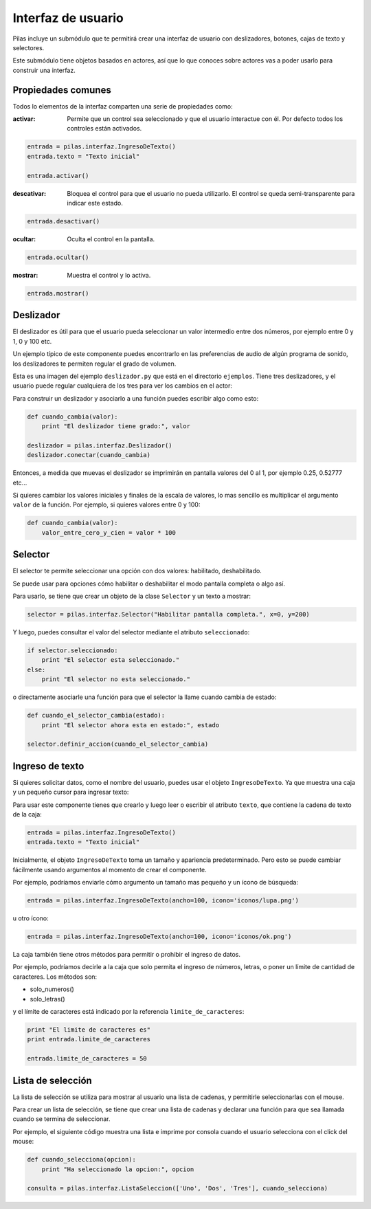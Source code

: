 Interfaz de usuario
===================

Pilas incluye un submódulo que te permitirá crear
una interfaz de usuario con deslizadores, botones, cajas
de texto y selectores.

Este submódulo tiene objetos basados en actores, así que
lo que conoces sobre actores vas a poder usarlo para construir
una interfaz.

Propiedades comunes
-------------------

Todos lo elementos de la interfaz comparten una serie de propiedades como:

:activar: Permite que un control sea seleccionado y que el usuario interactue
 con él. Por defecto todos los controles están activados.

.. code-block:: python

    entrada = pilas.interfaz.IngresoDeTexto()
    entrada.texto = "Texto inicial"
    
    entrada.activar()

:descativar: Bloquea el control para que el usuario no pueda utilizarlo.
 El control se queda semi-transparente para indicar este estado. 

.. code-block:: python
   
    entrada.desactivar()

:ocultar: Oculta el control en la pantalla.

.. code-block:: python
   
    entrada.ocultar()

:mostrar: Muestra el control y lo activa.

.. code-block:: python
   
    entrada.mostrar()


Deslizador
----------

El deslizador es útil para que el usuario pueda seleccionar
un valor intermedio entre dos números, por ejemplo entre 0 y 1, 0 y
100 etc.

Un ejemplo típico de este componente puedes encontrarlo
en las preferencias de audio de algún programa de sonido, los
deslizadores te permiten regular el grado de volumen.


Esta es una imagen del ejemplo ``deslizador.py`` que está
en el directorio ``ejemplos``. Tiene tres deslizadores, y
el usuario puede regular cualquiera de los tres para ver
los cambios en el actor:

.. image:: images/deslizador.png


Para construir un deslizador y asociarlo a una función
puedes escribir algo como esto:

.. code-block:: python

    def cuando_cambia(valor):
        print "El deslizador tiene grado:", valor

    deslizador = pilas.interfaz.Deslizador()
    deslizador.conectar(cuando_cambia)


Entonces, a medida que muevas el deslizador se imprimirán
en pantalla valores del 0 al 1, por ejemplo 0.25, 0.52777 etc...


Si quieres cambiar los valores iniciales y finales de la 
escala de valores, lo mas sencillo es multiplicar el argumento
``valor`` de la función. Por ejemplo, si quieres valores entre
0 y 100:

.. code-block:: python

    def cuando_cambia(valor):
        valor_entre_cero_y_cien = valor * 100
        

Selector
--------

El selector te permite seleccionar una opción con
dos valores: habilitado, deshabilitado.

Se puede usar para opciones cómo habilitar o deshabilitar
el modo pantalla completa o algo así.

Para usarlo, se tiene que crear un objeto de la
clase ``Selector`` y un texto a mostrar:

.. code-block:: python

    selector = pilas.interfaz.Selector("Habilitar pantalla completa.", x=0, y=200)

Y luego, puedes consultar el valor del selector mediante el
atributo ``seleccionado``:


.. code-block:: python

    if selector.seleccionado:
        print "El selector esta seleccionado."
    else:
        print "El selector no esta seleccionado."


o directamente asociarle una función para que el selector
la llame cuando cambia de estado:

.. code-block:: python

    def cuando_el_selector_cambia(estado):
        print "El selector ahora esta en estado:", estado

    selector.definir_accion(cuando_el_selector_cambia)

Ingreso de texto
----------------

Si quieres solicitar datos, como el nombre del usuario, puedes
usar el objeto ``IngresoDeTexto``. Ya que muestra una caja
y un pequeño cursor para ingresar texto:

.. image:: images/ingreso_de_texto.png


Para usar este componente tienes que crearlo y luego
leer o escribir el atributo ``texto``, que contiene la
cadena de texto de la caja:

.. code-block:: python

    entrada = pilas.interfaz.IngresoDeTexto()
    entrada.texto = "Texto inicial"


Inicialmente, el objeto ``IngresoDeTexto`` toma un tamaño
y apariencia predeterminado. Pero esto se puede cambiar
fácilmente usando argumentos al momento de crear
el componente.

Por ejemplo, podríamos enviarle cómo argumento un
tamaño mas pequeño y un ícono de búsqueda:

.. code-block:: python

    entrada = pilas.interfaz.IngresoDeTexto(ancho=100, icono='iconos/lupa.png')

u otro ícono:

.. code-block:: python

    entrada = pilas.interfaz.IngresoDeTexto(ancho=100, icono='iconos/ok.png')


La caja también tiene otros métodos para permitir o prohibir
el ingreso de datos.

Por ejemplo, podríamos decirle a la caja que solo permita
el ingreso de números, letras, o poner un límite de cantidad
de caracteres. Los métodos son:

- solo_numeros()
- solo_letras()

y el límite de caracteres está indicado por la referencia ``limite_de_caracteres``:

.. code-block:: python

    print "El limite de caracteres es"
    print entrada.limite_de_caracteres

    entrada.limite_de_caracteres = 50
    
Lista de selección
------------------

La lista de selección se utiliza para mostrar al usuario
una lista de cadenas, y permitirle seleccionarlas
con el mouse.

Para crear un lista de selección, se tiene que crear
una lista de cadenas y declarar una función para que
sea llamada cuando se termina de seleccionar.

Por ejemplo, el siguiente código muestra una lista
e imprime por consola cuando el usuario selecciona
con el click del mouse:

.. code-block:: python

    def cuando_selecciona(opcion):
        print "Ha seleccionado la opcion:", opcion
       
    consulta = pilas.interfaz.ListaSeleccion(['Uno', 'Dos', 'Tres'], cuando_selecciona)
